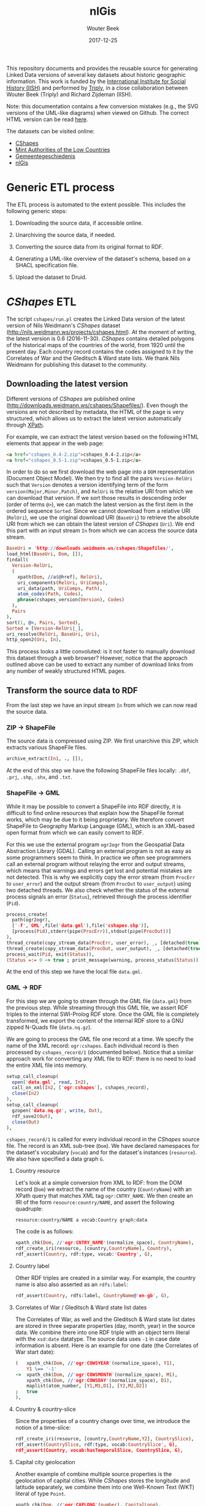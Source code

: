 #+TITLE: nlGis
#+AUTHOR: Wouter Beek
#+EMAIL: wouter@triply.cc
#+DATE: 2017-12-25
#+HTML_HEAD: <link rel="stylesheet" type="text/css" href="https://www.pirilampo.org/styles/readtheorg/css/htmlize.css"/>
#+HTML_HEAD: <link rel="stylesheet" type="text/css" href="https://www.pirilampo.org/styles/readtheorg/css/readtheorg.css"/>
#+HTML_HEAD: <script src="https://ajax.googleapis.com/ajax/libs/jquery/2.1.3/jquery.min.js"></script>
#+HTML_HEAD: <script src="https://maxcdn.bootstrapcdn.com/bootstrap/3.3.4/js/bootstrap.min.js"></script>
#+HTML_HEAD: <script type="text/javascript" src="https://www.pirilampo.org/styles/lib/js/jquery.stickytableheaders.js"></script>
#+HTML_HEAD: <script type="text/javascript" src="https://www.pirilampo.org/styles/readtheorg/js/readtheorg.js"></script>

This repository documents and provides the reusable source for
generating Linked Data versions of several key datasets about historic
geographic information.  This work is funded by the [[https://iisg.amsterdam][International
Institute for Social History (IISH)]] and performed by [[https://triply.cc][Triply]], in a
close collaboration between Wouter Beek (Triply) and Richard Zijdeman
(IISH).

Note: this documentation contains a few conversion mistakes (e.g., the
SVG versions of the UML-like diagrams) when viewed on Github.  The
correct HTML version can be read [[https://wouterbeek.github.io/org/nlGis.html][here]].

The datasets can be visited online:
  - [[https://druid.datalegend.net/dataLegend/cshapes][CShapes]]
  - [[https://druid.datalegend.net/dataLegend/mint][Mint Authorities of the Low Countries]]
  - [[https://druid.datalegend.net/dataLegend/gemeentegeschiedenis][Gemeentegeschiedenis]]
  - [[https://druid.datalegend.net/dataLegend/nlGis][nlGis]]

* Generic ETL process

The ETL process is automated to the extent possible.  This includes
the following generic steps:

  1. Downloading the source data, if accessible online.

  2. Unarchiving the source data, if needed.

  3. Converting the source data from its original format to RDF.

  4. Generating a UML-like overview of the dataset's schema, based on
     a SHACL specification file.

  5. Upload the dataset to Druid.

* /CShapes/ ETL

The script ~cshapes/run.pl~ creates the Linked Data version of the
latest version of Nils Weidmann's /CShapes/ dataset
(http://nils.weidmann.ws/projects/cshapes.html).  At the moment of
writing, the latest version is 0.6 (2016-11-30).  /CShapes/ contains
detailed polygons of the historical maps of the countries of the
world, from 1920 until the present day.  Each country record contains
the codes assigned to it by the Correlates of War and the Gleditsch &
Ward state lists.  We thank Nils Weidmann for publishing this dataset
to the community.

** Downloading the latest version

Different versions of /CShapes/ are published online
(http://downloads.weidmann.ws/cshapes/Shapefiles/).  Even though the
versions are not described by metadata, the HTML of the page is very
structured, which allows us to extract the latest version
automatically through [[https://www.w3.org/TR/xpath-30/][XPath]].

For example, we can extract the latest version based on the following
HTML elements that appear in the web page:

#+BEGIN_SRC html
<a href="cshapes_0.4-2.zip">cshapes_0.4-2.zip</a>
<a href="cshapes_0.5-1.zip">cshapes_0.5-1.zip</a>
#+END_SRC

In order to do so we first download the web page into a ~DOM~
representation (Document Object Model).  We then try to find all the
pairs ~Version-RelUri~ such that ~Version~ denotes a version
identifying term of the form ~version(Major,Minor,Patch)~, and
~RelUri~ is the relative URI from which we can download that version.
If we sort those results in descending order (order of terms ~@>~), we
can match the latest version as the first item in the ordered sequence
~Sorted~.  Since we cannot download from a relative URI (~RelUri~), we
use the original download URI (~BaseUri~) to retrieve the absolute URI
from which we can obtain the latest version of /CShapes/ (~Uri~).  We
end this part with an input stream ~In~ from which we can access the
source data stream.

#+BEGIN_SRC prolog
  BaseUri = 'http://downloads.weidmann.ws/cshapes/Shapefiles/',
  load_html(BaseUri, Dom, []),
  findall(
    Version-RelUri,
    (
      xpath(Dom, //a(@href), RelUri),
      uri_components(RelUri, UriComps),
      uri_data(path, UriComps, Path),
      atom_codes(Path, Codes),
      phrase(cshapes_version(Version), Codes)
    ),
    Pairs
  ),
  sort(1, @>, Pairs, Sorted),
  Sorted = [Version-RelUri|_],
  uri_resolve(RelUri, BaseUri, Uri),
  http_open2(Uri, In),
#+END_SRC

This process looks a little convoluted: is it not faster to manually
download this dataset through a web browser?  However, notice that the
approach outlined above can be used to extract any number of download
links from any number of weakly structured HTML pages.

** Transform the source data to RDF

From the last step we have an input stream ~In~ from which we can now
read the source data.

*** ZIP → ShapeFile

The source data is compressed using ZIP.  We first unarchive this ZIP,
which extracts various ShapeFile files.

#+BEGIN_SRC prolog
  archive_extract(In1, ., []),
#+END_SRC

At the end of this step we have the following ShapeFile files locally:
~.dbf~, ~.prj~, ~.shp~, ~.shx~, and ~.txt~.

*** ShapeFile → GML

While it may be possible to convert a ShapeFile into RDF directly, it
is difficult to find online resources that explain how the ShapeFile
format works, which may be due to it being proprietary.  We therefore
convert ShapeFile to Geography Markup Language (GML), which is an
XML-based open format from which we can easily convert to RDF.

For this we use the external program ~ogr2ogr~ from the Geospatial
Data Abstraction Library (GDAL).  Calling an external program is not
as easy as some programmers seem to think.  In practice we often see
programmers call an external program without relaying the error and
output streams, which means that warnings and errors get lost and
potential mistakes are not detected.  This is why we explicitly copy
the error stream (from ~ProcErr~ to ~user_error~) and the output
stream (from ~ProcOut~ to ~user_output~) using two detached threads.
We also check whether the status of the external process signals an
error (~Status~), retrieved through the process identifier (~Pid~).

#+BEGIN_SRC prolog
  process_create(
    path(ogr2ogr),
    ['-f','GML',file('data.gml'),file('cshapes.shp')],
    [process(Pid),stderr(pipe(ProcErr)),stdout(pipe(ProcOut))]
  ),
  thread_create(copy_stream_data(ProcErr, user_error), _, [detached(true)]),
  thread_create(copy_stream_data(ProcOut, user_output), _, [detached(true)]),
  process_wait(Pid, exit(Status)),
  (Status =:= 0 -> true ; print_message(warning, process_status(Status))),
#+END_SRC

At the end of this step we have the local file ~data.gml~.

*** GML → RDF

For this step we are going to stream through the GML file (~data.gml~)
from the previous step.  While streaming through this GML file, we
assert RDF triples to the internal SWI-Prolog RDF store.  Once the GML
file is completely transformed, we export the content of the internal
RDF store to a GNU zipped N-Quads file (~data.nq.gz~).

We are going to process the GML file one record at a time.  We specify
the name of the XML record: ~ogr:cshapes~.  Each individual record is
then processed by ~cshapes_record/1~ (documented below).  Notice that
a similar approach work for converting any XML file to RDF: there is
no need to load the entire XML file into memory.

#+BEGIN_SRC prolog
  setup_call_cleanup(
    open('data.gml', read, In2),
    call_on_xml(In2, ['ogr:cshapes'], cshapes_record),
    close(In2)
  ),
  setup_call_cleanup(
    gzopen('data.nq.gz', write, Out),
    rdf_save2(Out),
    close(Out)
  ),
#+END_SRC

~cshapes_record/1~ is called for every individual record in the
/CShapes/ source file.  The record is an XML sub-tree (~Dom~).  We have
declared namespaces for the dataset's vocabulary (~vocab~) and for the
dataset's instances (~resource~).  We also have specified a data graph
~G~.

**** Country resource

Let's look at a simple conversion from XML to RDF: from the DOM record
(~Dom~) we extract the name of the country (~CountryName~) with an
XPath query that matches XML tag ~ogr:CNTRY_NAME~.  We then create an
IRI of the form ~resource:country/NAME~, and assert the following
quadruple:

#+BEGIN_SRC n-quads
resource:country/NAME a vocab:Country graph:data
#+END_SRC

The code is as follows:

#+BEGIN_SRC prolog
  xpath_chk(Dom, //'ogr:CNTRY_NAME'(normalize_space), CountryName),
  rdf_create_iri(resource, [country,CountryName], Country),
  rdf_assert(Country, rdf:type, vocab:'Country', G),
#+END_SRC

**** Country label

Other RDF triples are created in a similar way.  For example, the
country name is also also asserted as an ~rdfs:label~:

#+BEGIN_SRC prolog
  rdf_assert(Country, rdfs:label, CountryName@'en-gb', G),
#+END_SRC

**** Correlates of War / Gleditsch & Ward state list dates

The Correlates of War, as well and the Gleditsch & Ward state list
dates are stored in three separate properties (day, month, year) in
the source data.  We combine there into one RDF triple with an object
term literal with the ~xsd:date~ datatype.  The source data uses ~-1~
in case date information is absent.  Here is an example for one date
(the Correlates of War start date):

#+BEGIN_SRC prolog
  (   xpath_chk(Dom, //'ogr:COWSYEAR'(normalize_space), Y1),
      Y1 \== '-1'
  ->  xpath_chk(Dom, //'ogr:COWSMONTH'(normalize_space), M1),
      xpath_chk(Dom, //'ogr:COWSDAY'(normalize_space), D1),
      maplist(atom_number, [Y1,M1,D1], [Y2,M2,D2])
  ;   true
  ),
#+END_SRC

**** Country & country-slice

Since the properties of a country change over time, we introduce the
notion of a time-slice:

#+BEGIN_SRC prolog
  rdf_create_iri(resource, [country,CountryName,Y2], CountrySlice),
  rdf_assert(CountrySlice, rdf:type, vocab:CountrySlice', G),
  rdf_assert(Country, vocab:hasTemporalSlice, CountrySlice, G),
#+END_SRC

**** Capital city geolocation

Another example of combine multiple source properties is the
geolocation of capital cities.  While /CShapes/ stores the longitude
and latitude separately, we combine them into one Well-Known Text
(WKT) literal of type ~Point~.

#+BEGIN_SRC prolog
  xpath_chk(Dom, //'ogr:CAPLONG'(number), CapitalLong),
  xpath_chk(Dom, //'ogr:CAPLAT'(number), CapitalLat),
  rdf_assert_wkt(Capital, 'Point'([CapitalLong,CapitalLat]), G),
#+END_SRC

** Generating the schema overview

Besides the data generated in the previous step (~data.nq.gz~), we
also have hand-crafted metadata (~meta.trig.gz~) and vocabulary
(~vocab.trig.gz~) files.  The latter includes a SHACL description of
the schema, which can be exported to GraphViz using a UML-like
representation.  In the representation, boxes denote classes and arcs
between boxes denote properties between instances of those classes.
Properties with literal objects are enumerated within each box,
including the datatype IRI of the object literals.

[[./cshapes/vocab.svg]]

** Uploading the dataset

Once we have converted the source data to RDF (~data.nq.gz~) and have
exported the schema overview (~vocab.svg~), we can upload the dataset
to Druid.  The dataset consists of the following components:

  - Access level ~public~ (the default is ~private~).
  - Avatar image file (~avatar.png~).
  - Binary / non-RDF files: the source data documentation by Nils
    Weidmann (~data.txt~), and the UML-like schema export
    (~vocab.svg~).
  - Dataset description.
  - List of example resources.
  - RDF files (~data.nq.gz~, ~meta.trig.gz~, and ~vocab.trig.gz~).

#+BEGIN_SRC prolog
  Properties = _{
    accessLevel: public,
    avatar: 'avatar.png',
    binary_files: ['data.txt','vocab.svg'],
    description: "The countries of the world, from 1920 untill today.  This dataset includes state boundaries and capitals and is coded according to the Correlates of War and the Gleditsch and Ward (1999) state lists.",
    exampleResources: [resource-'country/Guyana/1966'],
    files: ['data.nq.gz','meta.trig.gz','vocab.trig.gz'],
    prefixes: [
      bnode,
      capital-'https://iisg.amsterdam/resource/capital/',
      country-'https://iisg.amsterdam/resource/country/',
      dataset-'https://iisg.amsterdam/dataset/',
      graph,
      resource,
      sh,
      vocab
    ]
  },
  dataset_upload(cshapes, Properties),
#+END_SRC

[[./cshapes/screenshot.png]]

* /Mint Authorities of the Low Countries/ ETL

The /Mint Authorities of the Low Countries/
(https://datasets.socialhistory.org/dataset.xhtml?persistentId=hdl:10622/HPIC74)
is a dataset containing the polygons of the major coin issuing
authorities that existed in the Low Countries.  Each authority is
paired with beginning and end dates.  Starting from the twelfth
century onward, most authorities are included except for small
authorities such as towns.  We thank Rombert Stapel for publishing
this dataset to the community.

** Downloading the latest version

The latest version can be download from the IISH Dataverse instance
(https://datasets.socialhistory.org/dataset.xhtml?persistentId=hdl:10622/HPIC74).
The download cannot be automated because a form has to be filled in
prior to downloading the data.  (The form is there to help the
original data publishers get some feedback about the extent to which
this dataset is reused by the community.)

** GeoJSON → RDF

The script at ~mint/run.pl~ assumes the following files are present:

  - ~mint/authorities.geojson.gz~
  - ~mint/houses.geojson.gz~

The GeoJSON format consists of JSON objects that contains a ~features~
key.  These features are extracted from a GeoJSON file (~File~) with
the following code:

#+BEGIN_SRC prolog
file_features(File, Features) :-
  setup_call_cleanup(
    gzopen(File, read, In),
    json_read_dict(In, Dict, [value_string_as(atom)]),
    close(In)
  ),
  _{features: Features} :< Dict.
#+END_SRC

~file_features/2~ is then use in the following way to extract all
authority features, and runs ~authority/2~ to convert authority
features to RDF:

#+BEGIN_SRC prolog
  file_features('authorities.geojson.gz', Features),
  maplist(authority(graph:authorities), Features),
#+END_SRC

*** Authority

We extract the geometry for each authority feature set (~Features~),
and extract the type and coordinates from it.  The type and
coordinates are combined into one Prolog term ~Shape~ which is
asserted as Well-Known Text (WKT).

#+BEGIN_SRC prolog
  _{coordinates: Coords, type: Type} :< Featue.geometry
  Shape =.. [Type,Coords],
  rdf_assert_wkt(Authority, Shape, G1, Geometry2)
#+END_SRC

*** Date cleanup

In the GeoJSON source files, dates are specified as ~YYYY/MM/DD~.  We
reformat these to be compliant with the XML Schema datatype
~xsd:date~, using the following rewrite grammar:

#+BEGIN_SRC prolog
date(date(Y,M,D)) -->
  integer(Y),
  "/",
  integer(M),
  "/",
  integer(D).
#+END_SRC

Some dates actually denote years.  We have asserted these with
datatype IRI ~xsd:gYear~.  See the script for more details.

** Generating the schema overview

As with the /CShapes/ dataset, we have specified metadata
(~meta.trig.gz~) and vocabulary (~vocab.trig.gz~) files by hand.  The
latter includes a SHACL description of the schema, which can be
exported to GraphViz using the UML-like representation discussed in
the section on /CShapes/.

[[./mint/vocab.svg]]

** Uploading the dataset

Once we have converted the source data to RDF (~data.nq.gz~) and have
exported the schema overview (~vocab.svg~), we can upload the dataset
to Druid.  The dataset consists of the following components:

  - Access level ~public~ (the default is ~private~).
  - Avatar image file (~avatar.png~).
  - Binary / non-RDF files: movie created by Rombert Stapel
    (~mint.mp4~), and the UML-like schema export (~vocab.svg~).
  - Dataset description.
  - List of example resources.
  - RDF files (~data.nq.gz~, ~meta.trig.gz~, and ~vocab.trig.gz~).

#+BEGIN_SRC prolog
  Properties = _{
    accessLevel: public,
    avatar: 'avatar.jpg',
    binary_files: ['mint.mp4','vocab.svg'],
    description: "Polygons of the major coin issueing authorities that existed in the Low Countries between the 6th and the 21st centuries.  This dataset also includes points for the mint houses responsible for the production of coins.",
    exampleResources: [authority-'Mechelen',house-'Maaseik'],
    files: ['data.nq.gz','meta.trig.gz','vocab.trig.gz'],
    prefixes: [
      bnode,
      authority-'https://iisg.amsterdam/resource/authority/',
      dataset-'https://iisg.amsterdam/dataset/',
      fabio,
      graph,
      house-'https://iisg.amsterdam/resource/house/',
      orcid,
      rel,
      sh,
      vocab
    ]
  },
  dataset_upload(mint, Properties),
#+END_SRC

[[./mint/screenshot.png]]

* Gemeentegeschiedenis ETL

The script ~gg/run.pl~ creates the Linked Data version of the latest
version of the Gemeentegeschiedenis dataset
(http://www.gemeentegeschiedenis.nl/).  This dataset is already
published as RDF, so it does not have to be transformed.  Instead, we
use the standardized RDF downloading approach in which we start with a
limited number of URIs and then traverse the rest of the RDF graph
from thereon.  This download strategy is called /dereferencing/.

We use the 12 web pages for the Dutch provinces as the entry points to
the dataset.  The RDF that is encountered by dereference the provinces
is asserted in the local SWI-Prolog RDF store.  When the data is fully
dereferenced, we store the content of the internal RDF store to GNU
zipped N-Quads (~data.nq.gz~).

#+BEGIN_SRC prolog
  maplist(
    scrape_province,
    [
      'Groningen', 'Friesland', 'Drenthe', 'Overijssel', 'Flevoland',
      'Gelderland', 'Utrecht', 'Noord-Holland', 'Zuid-Holland', 'Zeeland',
      'Noord-Brabant', 'Limburg'
    ]
  ),
  setup_call_cleanup(
    gzopen('data.nq.gz', write, Out),
    rdf_save2(Out),
    close(Out)
  ),
#+END_SRC

[[./gg/screenshot.png]]

* /nlGis/: combining multiple datasets

The three converted datasets are grouped together into the overall
/nlGis/ dataset.
